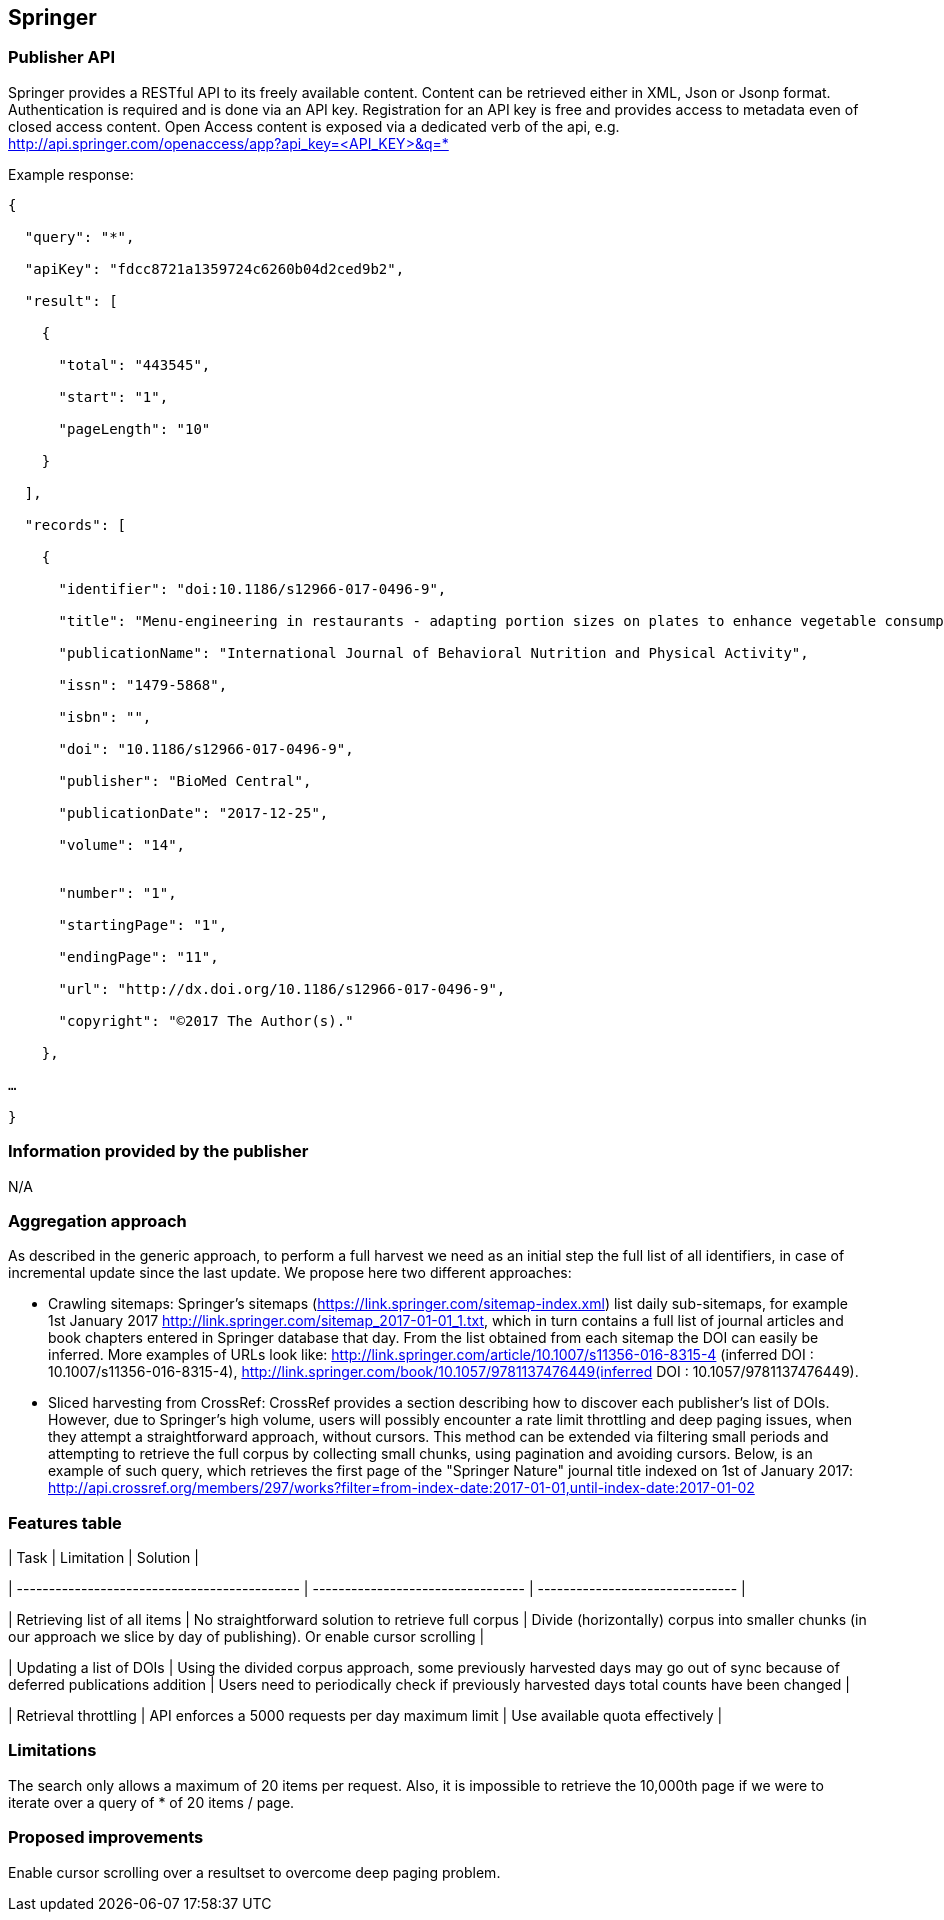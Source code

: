 == Springer

=== Publisher API
Springer provides a RESTful API to its freely available content. Content can be retrieved either in XML, Json or Jsonp format. Authentication is required and is done via an API key. Registration for an API key is free and provides access to metadata even of closed access content. Open Access content is exposed via a dedicated verb of the api, e.g.
http://api.springer.com/openaccess/app?api_key=<API_KEY>&q=*


Example response:
```
{

  "query": "*",
  
  "apiKey": "fdcc8721a1359724c6260b04d2ced9b2",
  
  "result": [
  
    {
    
      "total": "443545",
      
      "start": "1",
      
      "pageLength": "10"
      
    }
    
  ],
  
  "records": [
  
    {
    
      "identifier": "doi:10.1186/s12966-017-0496-9",
      
      "title": "Menu-engineering in restaurants - adapting portion sizes on plates to enhance vegetable consumption: a real-life experiment",
      
      "publicationName": "International Journal of Behavioral Nutrition and Physical Activity",
      
      "issn": "1479-5868",
      
      "isbn": "",
      
      "doi": "10.1186/s12966-017-0496-9",
      
      "publisher": "BioMed Central",
      
      "publicationDate": "2017-12-25",
      
      "volume": "14",
      
     
      "number": "1",
      
      "startingPage": "1",
      
      "endingPage": "11",
      
      "url": "http://dx.doi.org/10.1186/s12966-017-0496-9",
      
      "copyright": "©2017 The Author(s)."
      
    },
    
…

}
```

=== Information provided by the publisher 
N/A


=== Aggregation approach

As described in the generic approach, to perform a full harvest we need as an initial step the full list of all identifiers, in case of incremental update since the last update. We propose here two different approaches:

- Crawling sitemaps: Springer’s sitemaps (https://link.springer.com/sitemap-index.xml) list daily sub-sitemaps, for example 1st January 2017 http://link.springer.com/sitemap_2017-01-01_1.txt, which in turn contains a full list of journal articles and book chapters entered in Springer database that day. From the list obtained from each sitemap the DOI can easily be inferred. More examples of URLs look like: http://link.springer.com/article/10.1007/s11356-016-8315-4 (inferred DOI : 10.1007/s11356-016-8315-4), http://link.springer.com/book/10.1057/9781137476449(inferred DOI : 10.1057/9781137476449).
- Sliced harvesting from CrossRef:  CrossRef provides a section describing how to discover each publisher’s list of DOIs. However, due to Springer’s high volume, users will possibly encounter a rate limit throttling and deep paging issues, when they attempt a straightforward approach, without cursors. This method can be extended via filtering  small periods and attempting to retrieve the full corpus by collecting small chunks, using pagination and avoiding cursors. Below, is an example of such query, which  retrieves the first page of the "Springer Nature" journal title indexed on 1st of January 2017: http://api.crossref.org/members/297/works?filter=from-index-date:2017-01-01,until-index-date:2017-01-02


=== Features table

| Task  | Limitation | Solution |

| -------------------------------------------- | --------------------------------- | ------------------------------- | 

| Retrieving list of all items  | No straightforward solution to retrieve full corpus | Divide (horizontally) corpus into smaller chunks (in our approach we slice by day of publishing). Or enable cursor scrolling |

| Updating a list of DOIs  | Using the divided corpus approach, some previously harvested days may go out of sync because of deferred publications addition | Users need to periodically check if previously harvested days total counts have been changed |

| Retrieval throttling | API enforces a 5000 requests per day maximum limit | Use available quota effectively |


=== Limitations
The search only allows a maximum of 20 items per request. Also, it is impossible to retrieve the 10,000th page if we were to iterate over a query of * of 20 items / page.

=== Proposed improvements
Enable cursor scrolling over a resultset to overcome deep paging problem. 




